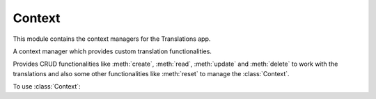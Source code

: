 *******
Context
*******

.. module:: translations.context

This module contains the context managers for the Translations app.

.. class:: Context

   A context manager which provides custom translation functionalities.

   Provides CRUD functionalities like
   :meth:`create`, :meth:`read`, :meth:`update` and :meth:`delete`
   to work with the translations and also some other functionalities like
   :meth:`reset`
   to manage the :class:`Context`.

   To use :class:`Context`:

   .. testsetup:: Context

      from tests.sample import create_samples

      create_samples(
          continent_names=['europe', 'asia'],
          country_names=['germany', 'south korea'],
          city_names=['cologne', 'seoul'],
          continent_fields=['name', 'denonym'],
          country_fields=['name', 'denonym'],
          city_fields=['name', 'denonym'],
          langs=['de']
      )

   .. testcode:: Context

      from translations.context import Context
      from sample.models import Continent

      continents = Continent.objects.all()
      relations = ('countries', 'countries__cities',)

      with Context(continents, *relations) as context:
          context.read('de')    # read the translations onto the context
          print('----------')   # use the objects like before
          print(continents)
          print(continents[0].countries.all())
          print(continents[0].countries.all()[0].cities.all())

          continents[0].countries.all()[0].name = 'Change the name'
          context.update('de')  # update the translations from the context

          context.delete('de')  # delete the translations of the context

          context.reset()       # reset the translations of the context
          print('----------')   # use the objects like before
          print(continents)
          print(continents[0].countries.all())
          print(continents[0].countries.all()[0].cities.all())

   .. testoutput:: Context

      ----------
      <TranslatableQuerySet [
          <Continent: Europa>,
          <Continent: Asien>,
      ]>
      <TranslatableQuerySet [
          <Country: Deutschland>,
      ]>
      <TranslatableQuerySet [
          <City: Köln>,
      ]>
      ----------
      <TranslatableQuerySet [
          <Continent: Europe>,
          <Continent: Asia>,
      ]>
      <TranslatableQuerySet [
          <Country: Germany>,
      ]>
      <TranslatableQuerySet [
          <City: Cologne>,
      ]>

   .. method:: __init__(entity, *relations)

      Initialize a :class:`Context` with an entity and some relations of it.

      Defines the entity and the relations of it as
      the :class:`Context`\ 's :term:`purview`.

      :param entity: The entity to use in the :class:`Context`.
      :type entity: ~django.db.models.Model or
          ~collections.Iterable(~django.db.models.Model)
      :param relations: The relations of the entity to use in the :class:`Context`.
      :type relations: list(str)
      :raise TypeError:

          - If the entity is neither a model instance nor
            an iterable of model instances.

          - If the model of the entity is
            not :class:`~translations.models.Translatable`.

          - If the models of the included relations are
            not :class:`~translations.models.Translatable`.

      :raise ~django.core.exceptions.FieldDoesNotExist: If a relation is
          pointing to the fields that don't exist.

      .. testsetup:: init

         from tests.sample import create_samples

         create_samples(
             continent_names=['europe', 'asia'],
             country_names=['germany', 'south korea'],
             city_names=['cologne', 'seoul'],
             continent_fields=['name', 'denonym'],
             country_fields=['name', 'denonym'],
             city_fields=['name', 'denonym'],
             langs=['de']
         )

      To Initialize a :class:`Context` with an entity (an instance)
      and some relations of it:

      .. testcode:: init

         from translations.context import Context
         from sample.models import Continent

         europe = Continent.objects.get(code='EU')
         relations = ('countries', 'countries__cities',)

         # initialize context
         with Context(europe, *relations) as context:
             print('Context Initialized!')

      .. testoutput:: init

         Context Initialized!

      To Initialize a :class:`Context` with an entity (a queryset)
      and some relations of it:

      .. testcode:: init

         from translations.context import Context
         from sample.models import Continent

         continents = Continent.objects.all()
         relations = ('countries', 'countries__cities',)

         # initialize context
         with Context(continents, *relations) as context:
             print('Context Initialized!')

      .. testoutput:: init

         Context Initialized!

      To Initialize a :class:`Context` with an entity (a list of instances)
      and some relations of it:

      .. testcode:: init

         from translations.context import Context
         from sample.models import Continent

         continents = list(Continent.objects.all())
         relations = ('countries', 'countries__cities',)

         # initialize context
         with Context(continents, *relations) as context:
             print('Context Initialized!')

      .. testoutput:: init

         Context Initialized!

      .. note::

         It is **recommended** for the relations of the entity to be
         prefetched before initializing a :class:`Context`,
         in order to reach optimal performance.

         To do this use
         :meth:`~django.db.models.query.QuerySet.select_related`,
         :meth:`~django.db.models.query.QuerySet.prefetch_related` or
         :func:`~django.db.models.prefetch_related_objects`.

   .. method:: _get_changed_fields()

      Yield the info about the changed fields in
      the :class:`Context`\ 's :term:`purview`.

      Yields the info about the changed fields using
      the :attr:`translatable fields \
      <translations.models.Translatable.TranslatableMeta.fields>` of the
      :class:`Context`\ 's :term:`purview`.

      :return: The info about the changed fields in
          the :class:`Context`\ 's :term:`purview`.
      :rtype: ~collections.Iterable(tuple(dict, str))

      To get the info about the changed fields in
      the :class:`Context`\ 's :term:`purview`:

      .. testsetup:: _get_changed_fields

         from tests.sample import create_samples

         create_samples(
             continent_names=['europe', 'asia'],
             country_names=['germany', 'south korea'],
             city_names=['cologne', 'seoul'],
             langs=['de']
         )

      .. testcode:: _get_changed_fields

         from translations.context import Context
         from sample.models import Continent

         europe = Continent.objects.get(code='EU')

         with Context(europe) as context:
             # change the field values
             europe.name = 'Europa'
             europe.denonym = 'Europäisch'

             # get the change fields
             changed = [info[1]
                        for info in context._get_changed_fields()]

             print(changed)

      .. testoutput:: _get_changed_fields

         [
             'Europa',
             'Europäisch',
         ]

   .. method:: create(lang=None)

      Create the translations of the :class:`Context`\ 's :term:`purview` in
      a language.

      Creates the translations using the :attr:`translatable fields \
      <translations.models.Translatable.TranslatableMeta.fields>` of the
      :class:`Context`\ 's :term:`purview` in a language.

      :param lang: The language to create the translations in.
          ``None`` means use the :term:`active language` code.
      :type lang: str or None
      :raise ValueError: If the language code is not supported.
      :raise ~django.db.utils.IntegrityError: If duplicate translations
          are created for a specific field of a unique instance in a
          language.

      .. testsetup:: create_0

         from tests.sample import create_samples

         create_samples(
             continent_names=['europe', 'asia'],
             country_names=['germany', 'south korea'],
             city_names=['cologne', 'seoul'],
             langs=['de']
         )

      .. testsetup:: create_1

         from tests.sample import create_samples

         create_samples(
             continent_names=['europe', 'asia'],
             country_names=['germany', 'south korea'],
             city_names=['cologne', 'seoul'],
             langs=['de']
         )

      .. testsetup:: create_2

         from tests.sample import create_samples

         create_samples(
             continent_names=['europe', 'asia'],
             country_names=['germany', 'south korea'],
             city_names=['cologne', 'seoul'],
             langs=['de']
         )

      To create the translations of the :class:`Context`\ 's :term:`purview`
      (an instance and some relations of it):

      .. testcode:: create_0

         from translations.context import Context
         from sample.models import Continent

         europe = Continent.objects.get(code='EU')
         relations = ('countries', 'countries__cities',)

         with Context(europe, *relations) as context:
             # change the field values
             europe.name = 'Europa'
             europe.countries.all()[0].name = 'Deutschland'
             europe.countries.all()[0].cities.all()[0].name = 'Köln'

             # create the translations
             context.create('de')

             print('Translations created!')

      .. testoutput:: create_0

         Translations created!

      To create the translations of the :class:`Context`\ 's :term:`purview`
      (a queryset and some relations of it):

      .. testcode:: create_1

         from translations.context import Context
         from sample.models import Continent

         continents = Continent.objects.all()
         relations = ('countries', 'countries__cities',)

         with Context(continents, *relations) as context:
             # change the field values
             continents[0].name = 'Europa'
             continents[0].countries.all()[0].name = 'Deutschland'
             continents[0].countries.all()[0].cities.all()[0].name = 'Köln'

             # create the translations
             context.create('de')

             print('Translations created!')

      .. testoutput:: create_1

         Translations created!

      To create the translations of the :class:`Context`\ 's :term:`purview`
      (a list of instances and some relations of it):

      .. testcode:: create_2

         from translations.context import Context
         from sample.models import Continent

         continents = list(Continent.objects.all())
         relations = ('countries', 'countries__cities',)

         with Context(continents, *relations) as context:
             # change the field values
             continents[0].name = 'Europa'
             continents[0].countries.all()[0].name = 'Deutschland'
             continents[0].countries.all()[0].cities.all()[0].name = 'Köln'

             # create the translations
             context.create('de')

             print('Translations created!')

      .. testoutput:: create_2

         Translations created!

      .. note::

         Creating only affects the translatable fields that have changed.

         If the value of a field is not changed, the translation for it is not
         created. (No need to set all the translatable fields beforehand)

   .. method:: read(lang=None)

      Read the translations of the :class:`Context`\ 's :term:`purview` in
      a language.

      Applies the translations on the :attr:`translatable fields \
      <translations.models.Translatable.TranslatableMeta.fields>` of the
      :class:`Context`\ 's :term:`purview` in a language.

      :param lang: The language to fetch the translations in.
          ``None`` means use the :term:`active language` code.
      :type lang: str or None
      :raise ValueError: If the language code is not supported.

      .. testsetup:: read

         from tests.sample import create_samples

         create_samples(
             continent_names=['europe', 'asia'],
             country_names=['germany', 'south korea'],
             city_names=['cologne', 'seoul'],
             continent_fields=['name', 'denonym'],
             country_fields=['name', 'denonym'],
             city_fields=['name', 'denonym'],
             langs=['de']
         )

      To read the translations of the :class:`Context`\ 's :term:`purview`
      (an instance and some relations of it):

      .. testcode:: read

         from translations.context import Context
         from sample.models import Continent

         europe = Continent.objects.get(code='EU')
         relations = ('countries', 'countries__cities',)

         with Context(europe, *relations) as context:
             # read the translations
             context.read('de')

             # use the field values
             print(europe.name)
             print(europe.countries.all()[0].name)
             print(europe.countries.all()[0].cities.all()[0].name)

      .. testoutput:: read

         Europa
         Deutschland
         Köln

      To read the translations of the :class:`Context`\ 's :term:`purview`
      (a queryset and some relations of it):

      .. testcode:: read

         from translations.context import Context
         from sample.models import Continent

         continents = Continent.objects.all()
         relations = ('countries', 'countries__cities',)

         with Context(continents, *relations) as context:
             # read the translations
             context.read('de')

             # use the field values
             print(continents[0].name)
             print(continents[0].countries.all()[0].name)
             print(continents[0].countries.all()[0].cities.all()[0].name)

      .. testoutput:: read

         Europa
         Deutschland
         Köln

      To read the translations of the :class:`Context`\ 's :term:`purview`
      (a list of instances and some relations of it):

      .. testcode:: read

         from translations.context import Context
         from sample.models import Continent

         continents = list(Continent.objects.all())
         relations = ('countries', 'countries__cities',)

         with Context(continents, *relations) as context:
             # read the translations
             context.read('de')

             # use the field values
             print(continents[0].name)
             print(continents[0].countries.all()[0].name)
             print(continents[0].countries.all()[0].cities.all()[0].name)

      .. testoutput:: read

         Europa
         Deutschland
         Köln

      .. note::

         Reading only affects the translatable fields that have a translation.

         If there is no translation for a field, the value of the field is not
         changed. (It remains what it was before)

      .. warning::

         Any methods on the relations queryset which imply
         a database query will reset previously translated results:

         .. testcode:: read

            from translations.context import Context
            from sample.models import Continent

            continents = Continent.objects.prefetch_related(
                'countries',
            )

            with Context(continents, 'countries') as context:
                context.read('de')
                # querying after translation
                print(continents[0].countries.exclude(name=''))

         .. testoutput:: read

            <TranslatableQuerySet [
                <Country: Germany>,
            ]>

         In some cases the querying can be done before the translation:

         .. testcode:: read

            from django.db.models import Prefetch
            from translations.context import Context
            from sample.models import Continent, Country

            # querying before translation
            continents = Continent.objects.prefetch_related(
                Prefetch(
                    'countries',
                    queryset=Country.objects.exclude(name=''),
                ),
            )

            with Context(continents, 'countries') as context:
                context.read('de')
                print(continents[0].countries.all())

         .. testoutput:: read

            <TranslatableQuerySet [
                <Country: Deutschland>,
            ]>

   .. method:: update(lang=None)

      Update the translations of the :class:`Context`\ 's :term:`purview` in
      a language.

      Updates the translations using the :attr:`translatable fields \
      <translations.models.Translatable.TranslatableMeta.fields>` of the
      :class:`Context`\ 's :term:`purview` in a language.

      :param lang: The language to update the translations in.
          ``None`` means use the :term:`active language` code.
      :type lang: str or None
      :raise ValueError: If the language code is not supported.

      .. testsetup:: update

         from tests.sample import create_samples

         create_samples(
             continent_names=['europe', 'asia'],
             country_names=['germany', 'south korea'],
             city_names=['cologne', 'seoul'],
             continent_fields=['name', 'denonym'],
             country_fields=['name', 'denonym'],
             city_fields=['name', 'denonym'],
             langs=['de']
         )

      To update the translations of the :class:`Context`\ 's :term:`purview`
      (an instance and some relations of it):

      .. testcode:: update

         from translations.context import Context
         from sample.models import Continent

         europe = Continent.objects.get(code='EU')
         relations = ('countries', 'countries__cities',)

         with Context(europe, *relations) as context:
             # change the field values
             europe.name = 'Europa (changed)'
             europe.countries.all()[0].name = 'Deutschland (changed)'
             europe.countries.all()[0].cities.all()[0].name = 'Köln (changed)'

             # update the translations
             context.update('de')

             print('Translations updated!')

      .. testoutput:: update

         Translations updated!

      To update the translations of the :class:`Context`\ 's :term:`purview`
      (a queryset and some relations of it):

      .. testcode:: update

         from translations.context import Context
         from sample.models import Continent

         continents = Continent.objects.all()
         relations = ('countries', 'countries__cities',)

         with Context(continents, *relations) as context:
             # change the field values
             continents[0].name = 'Europa (changed)'
             continents[0].countries.all()[0].name = 'Deutschland (changed)'
             continents[0].countries.all()[0].cities.all()[0].name = 'Köln (changed)'

             # update the translations
             context.update('de')

             print('Translations updated!')

      .. testoutput:: update

         Translations updated!

      To update the translations of the :class:`Context`\ 's :term:`purview`
      (a list of instances and some relations of it):

      .. testcode:: update

         from translations.context import Context
         from sample.models import Continent

         continents = list(Continent.objects.all())
         relations = ('countries', 'countries__cities',)

         with Context(continents, *relations) as context:
             # change the field values
             continents[0].name = 'Europa (changed)'
             continents[0].countries.all()[0].name = 'Deutschland (changed)'
             continents[0].countries.all()[0].cities.all()[0].name = 'Köln (changed)'

             # update the translations
             context.update('de')

             print('Translations updated!')

      .. testoutput:: update

         Translations updated!

      .. note::

         Updating only affects the translatable fields that have changed.

         If the value of a field is not changed, the translation for it is not
         updated. (No need to initialize all the translatable fields beforehand)

   .. method:: delete(lang=None)

      Delete the translations of the :class:`Context`\ 's :term:`purview` in
      a language.

      Deletes the translations for the :attr:`translatable fields \
      <translations.models.Translatable.TranslatableMeta.fields>` of the
      :class:`Context`\ 's :term:`purview` in a language.

      :param lang: The language to delete the translations in.
          ``None`` means use the :term:`active language` code.
      :type lang: str or None
      :raise ValueError: If the language code is not supported.

      .. testsetup:: delete_0

         from tests.sample import create_samples

         create_samples(
             continent_names=['europe', 'asia'],
             country_names=['germany', 'south korea'],
             city_names=['cologne', 'seoul'],
             continent_fields=['name', 'denonym'],
             country_fields=['name', 'denonym'],
             city_fields=['name', 'denonym'],
             langs=['de']
         )

      .. testsetup:: delete_1

         from tests.sample import create_samples

         create_samples(
             continent_names=['europe', 'asia'],
             country_names=['germany', 'south korea'],
             city_names=['cologne', 'seoul'],
             continent_fields=['name', 'denonym'],
             country_fields=['name', 'denonym'],
             city_fields=['name', 'denonym'],
             langs=['de']
         )

      .. testsetup:: delete_2

         from tests.sample import create_samples

         create_samples(
             continent_names=['europe', 'asia'],
             country_names=['germany', 'south korea'],
             city_names=['cologne', 'seoul'],
             continent_fields=['name', 'denonym'],
             country_fields=['name', 'denonym'],
             city_fields=['name', 'denonym'],
             langs=['de']
         )

      To delete the translations of the :class:`Context`\ 's :term:`purview`
      (an instance and some relations of it):

      .. testcode:: delete_0

         from translations.context import Context
         from sample.models import Continent

         europe = Continent.objects.get(code='EU')
         relations = ('countries', 'countries__cities',)

         with Context(europe, *relations) as context:
             # delete the translations
             context.delete('de')

             print('Translations deleted!')

      .. testoutput:: delete_0

         Translations deleted!

      To delete the translations of the :class:`Context`\ 's :term:`purview`
      (a queryset and some relations of it):

      .. testcode:: delete_1

         from translations.context import Context
         from sample.models import Continent

         continents = Continent.objects.all()
         relations = ('countries', 'countries__cities',)

         with Context(continents, *relations) as context:
             # delete the translations
             context.delete('de')

             print('Translations deleted!')

      .. testoutput:: delete_1

         Translations deleted!

      To delete the translations of the :class:`Context`\ 's :term:`purview`
      (a list of instances and some relations of it):

      .. testcode:: delete_2

         from translations.context import Context
         from sample.models import Continent

         continents = list(Continent.objects.all())
         relations = ('countries', 'countries__cities',)

         with Context(continents, *relations) as context:
             # delete the translations
             context.delete('de')

             print('Translations deleted!')

      .. testoutput:: delete_2

         Translations deleted!

   .. method:: reset()

      Reset the translations of the :class:`Context`\ 's :term:`purview` to
      the :term:`default language`.

      Resets the translations on the :attr:`translatable fields \
      <translations.models.Translatable.TranslatableMeta.fields>` of the
      :class:`Context`\ 's :term:`purview` to the :term:`default language`.

      .. testsetup:: reset

         from tests.sample import create_samples

         create_samples(
             continent_names=['europe', 'asia'],
             country_names=['germany', 'south korea'],
             city_names=['cologne', 'seoul'],
             continent_fields=['name', 'denonym'],
             country_fields=['name', 'denonym'],
             city_fields=['name', 'denonym'],
             langs=['de']
         )

      To reset the translations of the :class:`Context`\ 's :term:`purview`
      (an instance and some relations of it):

      .. testcode:: reset

         from translations.context import Context
         from sample.models import Continent

         europe = Continent.objects.get(code='EU')
         relations = ('countries', 'countries__cities',)

         with Context(europe, *relations) as context:
             # changes happened to the fields...
             context.read('de')

             # reset the translations
             context.reset()

             # use the field values
             print(europe)
             print(europe.countries.all()[0])
             print(europe.countries.all()[0].cities.all()[0])

      .. testoutput:: reset

         Europe
         Germany
         Cologne

      To reset the translations of the :class:`Context`\ 's :term:`purview`
      (a queryset and some relations of it):

      .. testcode:: reset

         from translations.context import Context
         from sample.models import Continent

         continents = Continent.objects.all()
         relations = ('countries', 'countries__cities',)

         with Context(continents, *relations) as context:
             # changes happened to the fields...
             context.read('de')

             # reset the translations
             context.reset()

             # use the field values
             print(continents[0])
             print(continents[0].countries.all()[0])
             print(continents[0].countries.all()[0].cities.all()[0])

      .. testoutput:: reset

         Europe
         Germany
         Cologne

      To reset the translations of the :class:`Context`\ 's :term:`purview`
      (a list of instances and some relations of it):

      .. testcode:: reset

         from translations.context import Context
         from sample.models import Continent

         continents = list(Continent.objects.all())
         relations = ('countries', 'countries__cities',)

         with Context(continents, *relations) as context:
             # changes happened to the fields...
             context.read('de')

             # reset the translations
             context.reset()

             # use the field values
             print(continents[0])
             print(continents[0].countries.all()[0])
             print(continents[0].countries.all()[0].cities.all()[0])

      .. testoutput:: reset

         Europe
         Germany
         Cologne

